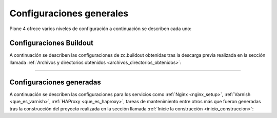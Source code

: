 .. -*- coding: utf-8 -*-

.. highlight:: rest

.. _configuraciones_generales:

Configuraciones generales
=========================

Plone 4 ofrece varios niveles de configuración a continuación 
se describen cada uno:

.. _configuraciones_buildout:

Configuraciones Buildout
------------------------

A continuación se describen las configuraciones de zc.buildout 
obtenidas tras la descarga previa realizada en la sección llamada 
:ref:`Archivos y directorios obtenidos <archivos_directorios_obtenidos>`:

.. glossary::

   ``buildout.d/buildout.cfg.example``
      Esta configuración zc.buildout ofrece una plantilla del 
      archivo ``buildout.cfg`` que puede usar para la construcción 
      del proyecto Plone.

   ``buildout.d/base.cfg``
      Esta configuración zc.buildout define las extensiones básicas 
      para la construcción del proyecto, además de la inclusión del 
      perfil de instalación básico de Plone 4.3.4.

   ``buildout.d/base-versions.cfg``
      Esta configuración zc.buildout se extiende de la configuración 
      ``base.cfg``, la cual define el conjunto de versiones de paquetes 
      a usar para la construcción.

   ``buildout.d/plone-4.3.4.cfg``
      Esta configuración zc.buildout define como construir un Plone 4.3.4.

   ``buildout.d/plone-4.3.4-versions.cfg``
      Esta configuración zc.buildout se extiende de la configuración 
      ``plone-4.3.4.cfg``, la cual define el conjunto de versiones de 
      paquetes a usar para la construcción.

   ``buildout.d/hotfix.cfg``
      Esta configuración zc.buildout define los paquetes y las versiones 
      actualizaciones de seguridad de la Plone.

   ``buildout.d/development.cfg``
      Esta configuración zc.buildout define todas las tareas para construir 
      y ensamblar la Plone con el conjunto de herramientas para entornos de 
      desarrollo.

   ``buildout.d/development-versions.cfg``
      Esta configuración zc.buildout se extiende de la configuración 
      ``development.cfg``, la cual define el conjunto de versiones de 
      paquetes a usar para la construcción.

   ``buildout.d/production.cfg``
      Esta configuración zc.buildout define todas las tareas para construir 
      y ensamblar la Plone con el conjunto de servicios necesario para que esta 
      funcione bajo un esquema de alta disponibilidad.

   ``buildout.d/production-kgv.cfg``
      Esta configuración zc.buildout se extiende de la configuración ``production.cfg``,
      la cual define el conjunto de versiones de paquetes a usar para la construcción.

   ``buildout.d/munin-install.cfg``
      Esta configuración zc.buildout genera las configuraciones de los plugins del servicio 
      :ref:`Munin <que_es_munin>` para los servicios la Plone.

   .. _profile_munin_zope:

   ``buildout.d/munin-zope.cfg``
      Esta configuración zc.buildout genera los plugins de :ref:`Munin <que_es_munin>` para 
      monitorear varios aspectos de Zope usando el paquete ``munin.zope``.
      
   ``buildout.d/munin-plone.cfg``
      Esta configuración zc.buildout genera un plugin de :ref:`Munin <que_es_munin>` para 
      monitorear varios aspectos de Plone usando el paquete ``munin.plone``.

   ``buildout.d/munin-haproxy.cfg``
      Esta configuración zc.buildout genera un plugin de :ref:`Munin <que_es_munin>` 
      llamado ``haproxy_backend`` para monitorear mínimamente 
      :ref:`HAProxy <que_es_haproxy>`.

   ``buildout.d/munin-varnish.cfg``
      Esta configuración zc.buildout genera los plugins de :ref:`Munin <que_es_munin>` para monitorear varios
      aspectos de Zope usando el recipe ``munin.varnish`` para :ref:`Varnish <que_es_varnish>`.

      Este genera los siguientes scripts:

      - **varnish_sitioweb_expunge**, analiza los objetos purgados.

      - **varnish_sitioweb_transfer_rates**, analiza las tasas de transferencia.

      - **varnish_sitioweb_objects**, analiza números de objetos en los encabezados.

      - **varnish_sitioweb_uptime**, analiza el tiempo de funcionamiento al aire del servicio.

      - **varnish_sitioweb_request_rate**, analiza las tasas de peticiones.

      - **varnish_sitioweb_memory_usage**, analiza el uso de memoria.

      - **varnish_sitioweb_hit_rate**, analiza las tasas de Hit.

      - **varnish_sitioweb_threads**, analiza el estatus de Thread.

      - **varnish_sitioweb_backend_traffic**, analiza el trafico del Backend.

   ``buildout.d/munin-nginx.cfg``
      Esta configuración zc.buildout genera un plugin de :ref:`Munin <que_es_munin>` 
      llamado ``nginx_memory`` para monitorear el consumo de memoria de 
      :ref:`Nginx <nginx_setup>`.

   ``buildout.d/sources.cfg``
      Esta configuración zc.buildout define los recursos de paquetes eggs en desarrollo 
      que se agregaran al proyecto usando la extensión de zc.buildout llamada ``mr.developer``.
      Esta especifica los nombres de los paquetes los cuales deben ser comprobados durante 
      la ejecución del buildout, los paquetes ya comprobados son esquivados. Usted puede usar * 
      como un comodín para todos los paquetes en la sección ``[sources]``.

   ``buildout.d/checkouts.cfg``
      Esta configuración zc.buildout le permite ejecutar el proceso de construcción de Plone 
      paso a paso para depurar posibles fallas en el proceso de construcción de la herramienta.

   ``buildout.d/maintenance.cfg``
      Esta configuración zc.buildout le permite definir tareas de actualización y mantenimiento de Plone.

----

.. _configuraciones_generadas:

Configuraciones generadas
-------------------------

A continuación se describen las configuraciones para los servicios como :ref:`Nginx <nginx_setup>`,
:ref:`Varnish <que_es_varnish>`, :ref:`HAProxy <que_es_haproxy>`, tareas de mantenimiento entre otros
más que fueron generadas tras la construcción del proyecto realizada en la sección llamada 
:ref:`Inicie la construcción <inicio_construccion>`:

.. glossary::
    :sorted:

    ``etc/nginx.conf``
        Contiene las configuraciones para el servicio :ref:`Nginx <nginx_setup>`.

    ``etc/nginx-vhost.conf``
        Contiene las configuraciones para el virtual host de :ref:`Nginx <nginx_setup>`.

    ``etc/varnish.vcl``
        Contiene las configuraciones para el servicio :ref:`Varnish <que_es_varnish>`.
        
    ``etc/haproxy.conf``
        Contiene las configuraciones para el servicio :ref:`HAProxy <que_es_haproxy>`.

    ``etc/logrotate.conf``
        Contiene las configuraciones para rotar los archivos .log usando la herramienta ``logrotate``.

    ``etc/munin-plugin-sitioweb.conf``
        Contiene las configuraciones de los plugins de :ref:`Munin <que_es_munin>` para Plone.
